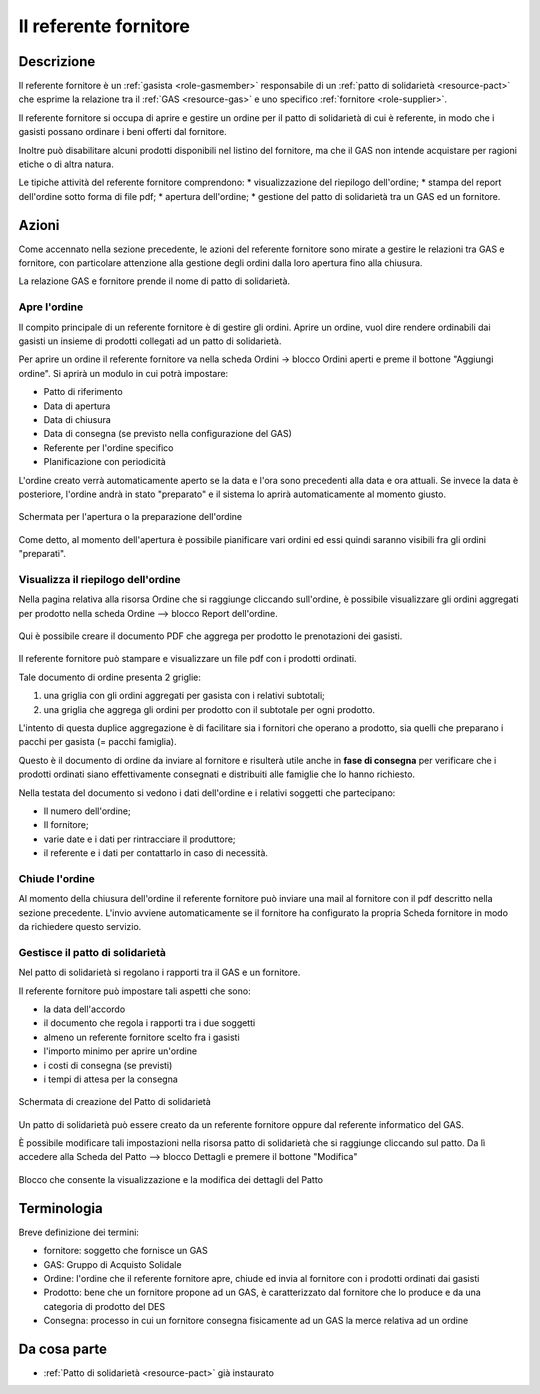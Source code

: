 .. _role-gasreferrersupplier:

Il referente fornitore
========================

Descrizione
-------------

Il referente fornitore è un :ref:`gasista <role-gasmember>` responsabile di un :ref:`patto di solidarietà <resource-pact>` che esprime la relazione tra il :ref:`GAS <resource-gas>` e uno specifico :ref:`fornitore <role-supplier>`.

Il referente fornitore si occupa di aprire e gestire un ordine per il patto di solidarietà di cui è referente, in modo che i gasisti possano ordinare i beni offerti dal fornitore. 

Inoltre può disabilitare alcuni prodotti disponibili nel listino del fornitore, ma che il GAS non intende acquistare per ragioni etiche o di altra natura. 

Le tipiche attività del referente fornitore comprendono:
* visualizzazione del riepilogo dell'ordine;
* stampa del report dell'ordine sotto forma di file pdf;
* apertura dell'ordine;
* gestione del patto di solidarietà tra un GAS ed un fornitore.

Azioni
---------------

Come accennato nella sezione precedente, le azioni del referente fornitore sono mirate a gestire le relazioni tra GAS e fornitore, con particolare attenzione alla gestione degli ordini dalla loro apertura fino alla chiusura.

La relazione GAS e fornitore prende il nome di patto di solidarietà.

Apre l'ordine
^^^^^^^^^^^^^^^^^
Il  compito principale di un referente fornitore è di gestire gli ordini. Aprire un ordine, vuol dire rendere ordinabili dai gasisti un insieme di prodotti collegati ad un patto di solidarietà.

Per aprire un ordine il referente fornitore va nella scheda Ordini -> blocco Ordini aperti e preme il bottone "Aggiungi ordine". Si aprirà un modulo in cui potrà impostare:

* Patto di riferimento
* Data di apertura
* Data di chiusura
* Data di consegna (se previsto nella configurazione del GAS)
* Referente per l'ordine specifico
* PIanificazione con periodicità 

L'ordine creato verrà automaticamente aperto se la data e l'ora sono precedenti alla data e ora attuali. Se invece la data è posteriore, l'ordine andrà in stato "preparato" e il sistema lo aprirà automaticamente al momento giusto.

.. figure:: _static/open_orders.png
    :alt: Schermata di apertura dell'ordine
    :align: center
    
    Schermata per l'apertura o la preparazione dell'ordine
    
Come detto, al momento dell'apertura è possibile pianificare vari ordini ed essi quindi saranno visibili fra gli ordini "preparati".

Visualizza il riepilogo dell'ordine
^^^^^^^^^^^^^^^^^^^^^^^^^^^^^^^^^^^^^^^

Nella pagina relativa alla risorsa Ordine che si raggiunge cliccando sull'ordine, è possibile visualizzare gli ordini aggregati per prodotto nella scheda Ordine --> blocco Report dell'ordine.

.. figure:: _static/ord_report.png
    :alt: Qui è possibile creare il PDF che rissume i prodotti ordinati dai gasisti
    :align: center
    
    Qui è possibile creare il documento PDF che aggrega per prodotto le prenotazioni dei  gasisti.

Il referente fornitore può stampare e visualizzare un file pdf con i prodotti ordinati.

Tale documento di ordine presenta 2 griglie:

1. una griglia con gli ordini aggregati per gasista con i relativi subtotali;
2. una griglia che aggrega gli ordini per prodotto con il subtotale per ogni prodotto.

L'intento di questa duplice aggregazione è di facilitare sia i fornitori che operano a prodotto, sia quelli che preparano i pacchi per gasista (= pacchi famiglia).

Questo è il documento di ordine da inviare al fornitore e risulterà utile anche in **fase di consegna** per verificare che i prodotti ordinati siano effettivamente consegnati e distribuiti alle famiglie che lo hanno richiesto.

Nella testata del documento si vedono i dati dell'ordine e i relativi soggetti che partecipano:

* Il numero dell'ordine;
* Il fornitore;
* varie date e i dati per rintracciare il produttore;
* il referente e i dati per contattarlo in caso di necessità.

.. TODO:
 Una delle prime funzionalità per proseguire è la proposta ai fornitori di un modello personalizzato per il report dell'ordine, in modo che sia il più congeniale possibile alle loro esigenze e quindi facilitare le operazioni.

Chiude l'ordine
^^^^^^^^^^^^^^^^^

Al momento della chiusura dell'ordine il referente fornitore può inviare una mail al fornitore con il pdf descritto nella sezione precedente. L'invio avviene automaticamente se il fornitore ha configurato la propria Scheda fornitore in modo da richiedere questo servizio.

Gestisce il patto di solidarietà
^^^^^^^^^^^^^^^^^^^^^^^^^^^^^^^^^^^

Nel patto di solidarietà si regolano i rapporti tra  il GAS e un fornitore.

Il referente fornitore può impostare tali aspetti che sono:

* la data dell'accordo
* il documento che regola i rapporti tra i due soggetti
* almeno un referente fornitore scelto fra i gasisti
* l'importo minimo per aprire un'ordine
* i costi di consegna (se previsti)
* i tempi di attesa per la consegna

.. figure:: _static/open_pact.png
    :alt: Schermata di creazione del Patto
    :align: center
    
    Schermata di creazione del Patto di solidarietà
    
Un patto di solidarietà può essere creato da un referente fornitore oppure dal referente informatico del GAS.

È possibile modificare tali impostazioni nella risorsa patto di solidarietà che si raggiunge cliccando sul patto. Da lì accedere alla Scheda del Patto --> blocco Dettagli e premere il bottone "Modifica"

.. figure:: _static/block_details.png
    :alt: Blocco con i dettagli del Patto
    :align: center
    
    Blocco che consente la visualizzazione e la modifica dei dettagli del Patto

Terminologia
-------------

Breve definizione dei termini:

* fornitore: soggetto che fornisce un GAS
* GAS: Gruppo di Acquisto Solidale 
* Ordine: l'ordine che il referente fornitore apre, chiude ed invia al fornitore con i prodotti ordinati dai gasisti
* Prodotto: bene che un fornitore propone ad un GAS, è caratterizzato dal fornitore che lo produce e da una categoria di prodotto del DES
* Consegna: processo in cui un fornitore consegna fisicamente ad un GAS la merce relativa ad un ordine

Da cosa parte
-------------

* :ref:`Patto di solidarietà <resource-pact>` già instaurato
